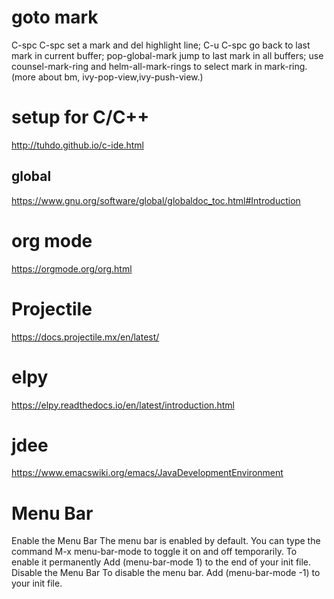 * goto mark
  C-spc C-spc set a mark and del highlight line;
  C-u C-spc go back to last mark in current buffer;
  pop-global-mark jump to last mark in all buffers;
  use counsel-mark-ring and helm-all-mark-rings to select mark in mark-ring.
  (more about bm, ivy-pop-view,ivy-push-view.)

* setup for C/C++
  http://tuhdo.github.io/c-ide.html

** global
  https://www.gnu.org/software/global/globaldoc_toc.html#Introduction

* org mode
  https://orgmode.org/org.html

* Projectile
  https://docs.projectile.mx/en/latest/
   
* elpy
  https://elpy.readthedocs.io/en/latest/introduction.html
* jdee
  https://www.emacswiki.org/emacs/JavaDevelopmentEnvironment

* Menu Bar
  Enable the Menu Bar
  The menu bar is enabled by default.
  You can type the command M-x menu-bar-mode to toggle it on and off temporarily.
  To enable it permanently
  Add (menu-bar-mode 1) to the end of your init file.
  Disable the Menu Bar
  To disable the menu bar.
  Add (menu-bar-mode -1) to your init file.
